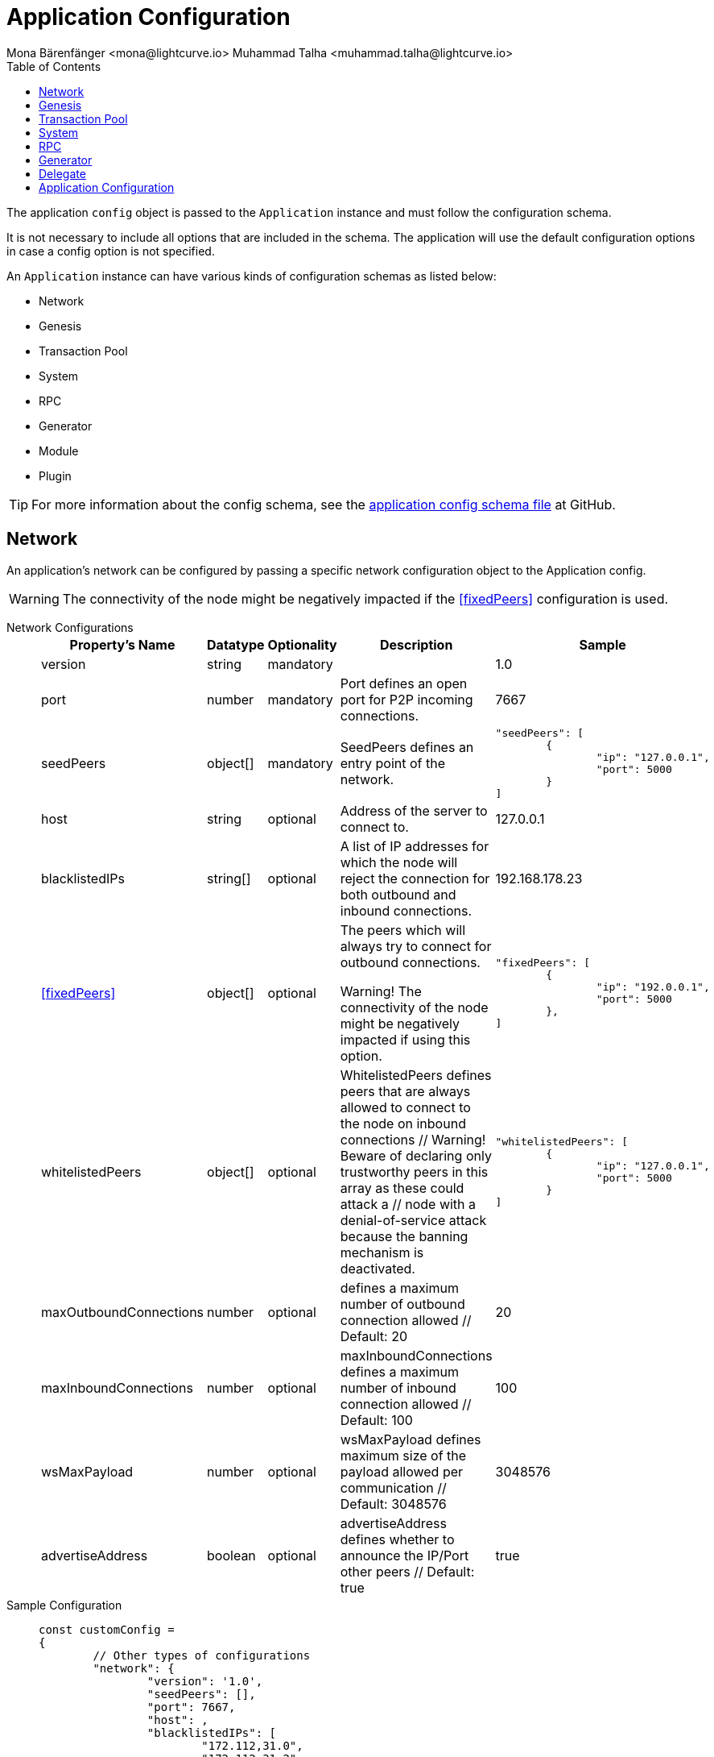 = Application Configuration
Mona Bärenfänger <mona@lightcurve.io> Muhammad Talha <muhammad.talha@lightcurve.io>
:description: The configuration reference covers the config object, the default values, and also a description of each value.
// Settings
:toc:
:v_sdk: v6
// URLs
:url_github_sdk_configschema: https://github.com/LiskHQ/lisk-sdk/blob/{v_sdk}/framework/src/schema/application_config_schema.ts
// Project URLs

The application `config` object is passed to the `Application` instance and must follow the configuration schema.

It is not necessary to include all options that are included in the schema.
The application will use the default configuration options in case a config option is not specified.

An `Application` instance can have various kinds of configuration schemas as listed below:

* Network
* Genesis
* Transaction Pool
* System
* RPC
* Generator
* Module
* Plugin


TIP: For more information about the config schema, see the {url_github_sdk_configschema}[application config schema file] at GitHub.

== Network 
An application's network can be configured by passing a specific network configuration object to the Application config.

WARNING: The connectivity of the node might be negatively impacted if the <<fixedPeers>> configuration is used.

[tabs]
=====
Network Configurations::
+
--
[cols="2,1,1,2,3",options="header",stripes="hover"]
|===
|Property's Name
|Datatype
|Optionality
|Description
|Sample

| version
| string
| mandatory
| 
| 1.0
 
| port
| number
| mandatory
| Port defines an open port for P2P incoming connections.
| 7667
 
| seedPeers
| object[]
| mandatory
| SeedPeers defines an entry point of the network.
a|[source,js]
----
"seedPeers": [
	{
		"ip": "127.0.0.1",
		"port": 5000
	}
]
----
 
| host
| string
| optional
| Address of the server to connect to.
| 127.0.0.1
 
| blacklistedIPs
| string[]
| optional
| A list of IP addresses for which the node will reject the connection for both outbound and inbound connections.
| 192.168.178.23
 
| <<fixedPeers>>
| object[]
| optional
| The peers which will always try to connect for outbound connections.

Warning! The connectivity of the node might be negatively impacted if using this option.
a|[source,js]
----
"fixedPeers": [
	{
		"ip": "192.0.0.1",
		"port": 5000
	},
]
----
 
| whitelistedPeers
| object[]
| optional
| WhitelistedPeers defines peers that are always allowed to connect to the node on inbound connections
        // Warning! Beware of declaring only trustworthy peers in this array as these could attack a
		// node with a denial-of-service attack because the banning mechanism is deactivated.
a|[source,js]
----
"whitelistedPeers": [
	{
		"ip": "127.0.0.1",
		"port": 5000
	}
]
----
 
| maxOutboundConnections
| number
| optional
| defines a maximum number of outbound connection allowed
        // Default: 20
| 20
 
| maxInboundConnections
| number
| optional
| maxInboundConnections defines a maximum number of inbound connection allowed
        // Default: 100
| 100
 
| wsMaxPayload
| number
| optional
| wsMaxPayload defines maximum size of the payload allowed per communication
        // Default: 3048576
| 3048576
 
| advertiseAddress
| boolean
| optional
| advertiseAddress defines whether to announce the IP/Port other peers
        // Default: true
| true

|===

--
Sample Configuration::
+
--
[source,js]
----
const customConfig = 
{
	// Other types of configurations
	"network": {
		"version": '1.0',  
		"seedPeers": [],
		"port": 7667,
		"host": ,                                                             
		"blacklistedIPs": [
			"172.112,31.0",
			"172.112,31.2"
		],                                    
		"fixedPeers": [
			{
				"ip": "192.0.0.1",
				"port": 5000
			},
		]            
		"whitelistedPeers": [
			{
				"ip": "192.0.0.3",
				"port": 5000
			}
		],                  
		"maxOutboundConnections": 20,                                   
		"maxInboundConnections": 100,                             
		"wsMaxPayload": 3048576,             
		"advertiseAddress": true,                           
		},
	// Other types of configurations
}
----
--
=====

== Genesis
Genesis Config holds the blockchain protocol configuration
[tabs]
=====
Genesis Configurations::
+
--
[cols="2,1,1,2,3",options="header",stripes="hover"]
|===
|Property's Name
|Datatype
|Optionality
|Description
|Sample

| block
| object
| optional
| 
| `{ fromFile: './config/genesis_block.blob',},`
 
| chainID
| string
| mandatory
| 
| ae1rF4gb
 
| maxTransactionsSize
| number
| mandatory
| defines a maximum transaction size allowed in a block in bytes
| 
 
| minFeePerByte
| number
| mandatory
| defines a minimum fee per byte for a transaction
| 
 
| blockTime
| number
| mandatory
| defines the frequency of blocks to be created
| 
 
| bftBatchSize
| number
| mandatory
| 
| 

|===

--
Sample Configuration::
+
--
[source,js]
----
const customConfig = 
{
	// Other types of configurations
	genesis: {
		block: {
			fromFile: './config/genesis_block.blob',
		},
		blockTime: 10,
		bftBatchSize: 103,
		communityIdentifier: 'sdk',
		// eslint-disable-next-line @typescript-eslint/no-magic-numbers
		maxTransactionsSize: 15 * 1024, // Kilo Bytes
		minFeePerByte: 1000,
	},
	// Other types of configurations
}
----
--
=====





== Transaction Pool
transactionPool defines custom properties of the transaction pool
[tabs]
=====
Transaction Pool Configurations::
+
--
[cols="2,1,1,2,3",options="header",stripes="hover"]
|===
|Property's Name
|Datatype
|Optionality
|Description
|Sample

| maxTransactions
| number
| optional
| defines a maximum number of transactions in the pool
| 4096
 
| maxTransactionsPerAccount
| number
| optional
| defines a maximum number of transactions in the pool per sender account
| 64
 
| transactionExpiryTime
| number
| optional
| defines timeout of the transaction in the pool in milliseconds
| 3 * 60 * 60 * 1000
 
| minEntranceFeePriority
| string
| optional
| defines a minimum fee priority required to be added to the transaction pool
| '0'
 
| minReplacementFeeDifference
| string
| optional
| defines a minimum fee difference to replace a transaction with the same nonce
| '10'

|===

--
Sample Configuration::
+
--
[source,js]
----
const customConfig = 
{
	transactionPool: {
		maxTransactions: 4096,
		maxTransactionsPerAccount: 64,
		transactionExpiryTime: 3 * 60 * 60 * 1000,
		minEntranceFeePriority: '0',
		minReplacementFeeDifference: '10',
	},
}
----
--
=====



== System

[tabs]
=====
System Configurations::
+
--
[cols="2,1,1,2,3",options="header",stripes="hover"]
|===
|Property's Name
|Datatype
|Optionality
|Description
|Sample

| version
| string
| optional
| 
| 
 
| dataPath
| string
| mandatory
| DataPath defines the blockchain application name and folder within the root path.
| ~/.lisk/beta-sdk-app

| keepEventsForHeights
| number
| mandatory
| 
| 300

| logLevel
| string
| mandatory
| level of the log to be maintained
| info

|===
--
Sample Configuration::
+
--
[source,js]
----
const customConfig = 
{
	system: {
		dataPath: '~/.lisk/beta-sdk-app',
		keepEventsForHeights: 300,
		logLevel: 'info',
	},
}
----
--
=====




== RPC
Lisk based blockchain applications can communicate with a node via the RPC communication. 

[tabs]
=====
RPC Configurations::
+
--
[cols="2,1,1,2,3",options="header",stripes="hover"]
|===
|Property's Name
|Datatype
|Optionality
|Description
|Sample

| modes
| enum
| optional
| Modes of communication with between lisk node and blockchain application
| IPC, WS, HTTP
 
| port
| number
| mandatory
| Port to be used for a 'WS' connection.
| 7887

| host
| string
| mandatory
| Address of the server to connect.
| 127.0.0.1

|===
--
Sample Configuration::
+
--
[source,js]
----
const customConfig = 
{
	rpc: {
		modes: ['IPC'],
		port: 7887,
		host: '127.0.0.1',
	},
}
----
--
=====





== Generator

[tabs]
=====
Generator Configurations::
+
--
[cols="2,1,1,2,3",options="header",stripes="hover"]
|===
|Property's Name
|Datatype
|Optionality
|Description
|Sample

| keys
| object
| optional
| Contains keys for the generator.
a| 
[source,js]
----
generator: {
	keys: {},
},
----


|===



--
Sample Configuration::
+
--
[source,js]
----
const Config = 
{
	// Other types of configurations
	// generator: {
	// 	keys: {},
	// },
	// Other types of configurations
}
----
--
=====


// == Module 
// Modules configurations describe 
// == Plugin

== Delegate 

[tabs]
=====
Delegate Configurations::
+
--
[cols="2,1,1,2,3",options="header",stripes="hover"]
|===
|Property's Name
|Datatype
|Optionality
|Description
|Sample

| address
| object
| optional
| Defines the address of the delegate
| 68d6b039567ebbfc714176d87cdd6906cf526cc7

| encryptedPassphrase
| object
| optional
| Defines the encrypted passphrase
|  "iterations=1000000&cipherText=5c53db41ec94b46049- 
ca5a5b8312e6b38c7bbad775153a8091baf-ade3f78ac855b55d- 5d33318e13f22ec961510061c8a07726aeb4d2d2b30fbcc6ddfa- bc82dd6f233891a06ae54b2&iv=8c0419422b6e81c32c10ac6a&-
salt=1f2308d0d12480d0c788a4c60a8f272dtag=23cf9840cb9-
85550a96b463f878de99d&version=1"
 
| hashOnion
| object
| optional
| Holds the seed reveal to put in block header. A hashOnion Object contains count, distance and a hashes[string]
a| 
[source,js]
----
"hashOnion": {
	"count": 100000,
	"distance": 1000,
	"hashes": ["34ecc432170c0812e7ca69d73485ca57"]
},
----
|===

--
Sample Configuration::
+
--
[source,js]
----
const customConfig = 
{
	// Other types of configurations
	"delegates": [
		{		
			// address defines the address of the delegate
			"address": "68d6b039567ebbfc714176d87cdd6906cf526cc7",

			// encryptedPassphrase defines the encrypted passphrase
			"encryptedPassphrase": "iterations=1000000&cipherText=5c53db41ec94b46049ca5a5b8312e6b38c7bbad775153a8091bafade3f78ac855b55d5d33318e13f22ec961510061c8a07726aeb4d2d2b30fbcc6ddfabc82dd6f233891a06ae54b2&iv=8c0419422b6e81c32c10ac6a&salt=1f2308d0d12480d0c788a4c60a8f272d&tag=23cf9840cb985550a96b463f878de99d&version=1",
			
			// hashOnion holds the seed reveal to put in block header
			"hashOnion": {
				// count holds the total number of hash onions
				"count": 100000,
				// distance holds a distance between each hash onion
				"distance": 1000,
				// hashes holds the seed reveal for every distance
				"hashes": [
					"34ecc432170c0812e7ca69d73485ca57",
					"1bf9423f594619f7d14e6f742c0631a1",
					// ...
					"fa51b75c7920894019b43378af621e2d",
					"bd4ea06be86fb6d850023be7ad1d9558",
					"da23c5a34d19bbd57ebb159da170dfb5"
				]
			},
		}
	],
		// Other types of configurations
}
----
--
=====




== Application Configuration

All the aforementioned configurations are part of a broader application config. These configurations can be tweaked as per necessity and can be then passed as a `customConfig` to the `Application` instance. A sample customConfig is shown below:


.Default config options
[source,js]
----
export const customConfig = {
	// Contains configuration options for the blockchain application.
	system: {
		// dataPath defines the blockchain application name and folder within the root path.
		dataPath: '~/.lisk/beta-sdk-app',
		keepEventsForHeights: 300,
		logLevel: 'info',
	},

	// rpc defines communication behavior
	rpc: {
		modes: ['ipc'],
		port: 7887,
		host: '127.0.0.1',
	},

	// network holds the network information of the node
	network: {
		version: '1.0',
		seedPeers: [],
		port: 7667,
	},

	// Contains configurations regarding a transaction pool.
	transactionPool: {
		maxTransactions: 4096,
		maxTransactionsPerAccount: 64,
		transactionExpiryTime: 3 * 60 * 60 * 1000,
		minEntranceFeePriority: '0',
		minReplacementFeeDifference: '10',
	},

	// genesis holds the blockchain protocol configurations
	genesis: {
		block: {
			fromFile: './config/genesis_block.blob',
		},
		blockTime: 10,
		bftBatchSize: 103,
		// eslint-disable-next-line @typescript-eslint/no-magic-numbers
		maxTransactionsSize: 15 * 1024, // Kilo Bytes
		minFeePerByte: 1000,
		chainID: 'yaE12vt6',
	},
	generator: {
		keys: {},
	},
	modules: {},

	// (Optional) plugins holds a group of plugin-specific configs which is passed to a particular plugin.
	plugins: {},
};

export const DEFAULT_KEY_DERIVATION_PATH = "m/25519'/134'/0'/0'";
----
















// .Default config options
// [source,js]
// ----
// const config = {
//     // // label defines the process name and folder within the root path
// 	// "label": "beta-sdk-app",
// 	// // version must follow semver format
// 	// "version": "0.0.0",
// 	// // network version defines a P2P network version
// 	// "networkVersion": "1.0",
//     // // rootPath defines the root path for all data to be stored
// 	// "rootPath": "~/.lisk",
// 	// // logger holds information for the logging
// 	// "logger": {
// 	//     // fileLogLevel defines the log level output for the file logging
// 	// 	"fileLogLevel": "info",
// 	// 	// consoleLogLevel defines the log level output for the console logging
// 	// 	"consoleLogLevel": "info",
// 	// 	// logFileName defines a name for the log file
// 	// 	"logFileName": "lisk.log"
// 	// },
// 	// // rpc defines communication behavior
// 	// "rpc": {
// 	//     // enabled creates IPC or WS socket if true
// 	// 	"enable": false,
// 	// 	// enabled communication through 'ipc' or 'ws'
// 	// 	"mode": "ipc",
// 	// 	// In case of `mode` is set to `ws`, this port used
// 	// 	"port": 8080,
//     //     // Change to 0.0.0.0 to connect from a remote server
//     //     "host": "127.0.0.1"
// 	// },
// 	// // genesisConfig holds the blockchain protocol configuration
//     // // it is also passed to the module constructor
// 	// "genesisConfig": {
// 	//     // blockTime defines the frequency of blocks to be created
// 	// 	"blockTime": 10,
// 	// 	// communityIdentifier defines a community identifier used to create the network identifier
// 	// 	"communityIdentifier": "sdk",
// 	// 	// maxPayloadLength defines a maximum payload size allowed in a block in bytes
// 	// 	"maxPayloadLength": 15360,
// 	// 	// bftThreshold defines a threshold for pre-vote and pre-commit
// 	// 	"bftThreshold": 68,
// 	// 	// minFeePerByte defines a minimum fee per byte for a transaction
// 	// 	"minFeePerByte": 1000,
// 	// 	// baseFees defines an additional base fee to be included in the calculation of the minimum fee for a transaction
// 	// 	"baseFees": [
// 	// 		{
// 	// 			"moduleID": 5,
// 	// 			"assetID": 0,
// 	// 			"baseFee": "1000000000"
// 	// 		}
// 	// 	],
// 	// 	// rewards defines a block reward schedule
// 	// 	"rewards": {
// 	// 	    // milestones defines the block reward for every distance
// 	// 		"milestones": ["500000000", "400000000", "300000000", "200000000", "100000000"],
// 	// 		// offset defines at which height the block reward is given
// 	// 		"offset": 2160,
// 	// 		// distance defines the duration of the each milestone
// 	// 		"distance": 3000000
// 	// 	},
// 	// 	// The minimum balance of accounts
// 	// 	"minRemainingBalance": "5000000",
// 	// 	// Number of actively forging delegates.
// 	// 	"activeDelegates": 101,
// 	// 	// Number of random standy delegates that are allowed to forge each round.
// 	// 	"standbyDelegates": 2,
// 	// 	 // The offset of rounds from the current round, which will be used to calculate the vote weights for the next forging round.
// 	// 	"delegateListRoundOffset": 2
// 	// },
// 	// // forging holds delegate information for forging
// 	// "forging": {
// 	// 	"force": true,
// 	// 	// waitThreshold defines the Number of seconds to wait for previous block before forging
// 	// 	"waitThreshold": 2,
// 	// 	// delegates holds the delegate information for forging
// 	// 	"delegates": [
// 	// 		{
// 	// 		    // encryptedPassphrase defines the encrypted passphrase
// 	// 			"encryptedPassphrase": "iterations=1000000&cipherText=5c53db41ec94b46049ca5a5b8312e6b38c7bbad775153a8091bafade3f78ac855b55d5d33318e13f22ec961510061c8a07726aeb4d2d2b30fbcc6ddfabc82dd6f233891a06ae54b2&iv=8c0419422b6e81c32c10ac6a&salt=1f2308d0d12480d0c788a4c60a8f272d&tag=23cf9840cb985550a96b463f878de99d&version=1",
// 	// 			// hashOnion holds the seed reveal to put in block header
// 	// 			"hashOnion": {
// 	// 			    // count holds the total number of hash onions
// 	// 				"count": 100000,
// 	// 				// distance holds a distance between each hash onion
// 	// 				"distance": 1000,
// 	// 				// hashes holds the seed reveal for every distance
// 	// 				"hashes": [
// 	// 					"34ecc432170c0812e7ca69d73485ca57",
// 	// 					"1bf9423f594619f7d14e6f742c0631a1",
//     //                     // ...
// 	// 					"fa51b75c7920894019b43378af621e2d",
// 	// 					"bd4ea06be86fb6d850023be7ad1d9558",
// 	// 					"da23c5a34d19bbd57ebb159da170dfb5"
// 	// 				]
// 	// 			},
// 	// 			// address defines the address of the delegate
// 	// 			"address": "68d6b039567ebbfc714176d87cdd6906cf526cc7"
// 	// 		}
// 	// 	],
// 	// 	// defaultPassword defines a password to use to decrypt the encrypted Passphrase
// 	// 	"defaultPassword": "state dawn marriage honey cinnamon sadness crumble someone file caution sell oxygen"
// 	// },
// 	// // network holds the network information of the node
// 	// "network": {
// 	//     // seedPeers defines an entry point of the network
// 	// 	"seedPeers": [
// 	// 		{
// 	// 			"ip": "127.0.0.1",
// 	// 			"port": 5000
// 	// 		}
// 	// 	],
// 		// port defines an open port for P2P incoming connections
// 		"port": 5000,
// 		(Optional) blacklistedIPs defines IP address which the node will reject the connection for both outbound and inbound connections
//         "blacklistedIPs": string[],
//         (Optional) fixedPeers defines peers which will always try to connect for outbound connections
//         Warning! The connectivity of the node might be negatively impacted if using this option.
//         "fixedPeers": { ip: string, port: number }[],
//         (Optional) whitelistedPeers defines peers that are always allowed to connect to the node on inbound connections
//         Warning! Beware of declaring only trustworthy peers in this array as these could attack a
// 		node with a denial-of-service attack because the banning mechanism is deactivated.
//         whitelistedPeers?: { ip: string, port: number }[],
//         (Optional) peerBanTime defines the length of banning in milliseconds
//         Default: 86400000 (24h)
//         "peerBanTime": number,
//         (Optional) connectTimeout defines a timeout for a connection
//         "connectTimeout": number,
//         Optional.
//         (Optional) actTimeout defines a timeout for response from a peer
//         "ackTimeout": number,
//         (Optional) maxOutboundConnections defines a maximum number of outbound connection allowed
//         Default: 20
//         "maxOutboundConnections": number,
//         (Optional) maxInboundConnections defines a maximum number of inbound connection allowed
//         Default: 100
//         "maxInboundConnections": number,
//         (Optional) sendPeerLimit defines a maximum peer to send information when “send” is called
//         Default: 16
//         "sendPeerLimit": number,
//         (Optional) maxPeerDiscoveryResponseLength defines a maximum length for the peer information response of peer discovery
//         Default: 200
//         "maxPeerDiscoveryResponseLength": number,
//         (Optional) wsMaxPayload defines maximum size of the payload allowed per communication
//         Default: 3048576
//         "wsMaxPayload": number,
//         //(Optional) advertiseAddress defines whether to announce the IP/Port other peers
//         Default: true
//         "advertiseAddress": boolean
// 	},
// 	// (Optional) transactionPool defines custom properties of the transaction pool
// 	"transactionPool": {
// 	    // maxTransactions defines a maximum number of transactions in the pool
// 		"maxTransactions": 4096,
// 		// maxTransactionsPerAccount defines a maximum number of transactions in the pool per sender account
// 		"maxTransactionsPerAccount": 64,
// 		// transactionExpiryTime defines timeout of the transaction in the pool in milliseconds
// 		"transactionExpiryTime": 10800000,
// 		// minEntranceFeePriority defines a minimum fee priority required to be added to the transaction pool
// 		"minEntranceFeePriority": "0",
// 		// minReplacementFeeDifference defines a minimum fee difference to replace a transaction with the same nonce
// 		"minReplacementFeeDifference": "10"
// 	},
// 	// (Optional) plugins holds a group of plugin-specific configs which is passed to a particular plugin.
// 	"plugins": {
// 	    // Example config for the HTTP API plugin
//         /*"httpApi": {
//             "port": 4000,
//             "host": "127.0.0.1",
//             "whiteList": ["127.0.0.1"],
//             "cors": {
//                 "origin": "*",
//                 "methods": ["GET", "POST", "PUT"],
//             },
//             "limits": {
//                 "max": 0,
//                 "delayMs": 0,
//                 "delayAfter": 0,
//                 "windowMs": 60000,
//                 "headersTimeout": 5000,
//                 "serverSetTimeout": 20000,
//             },
//         }*/
// 	}
// }
// ----
